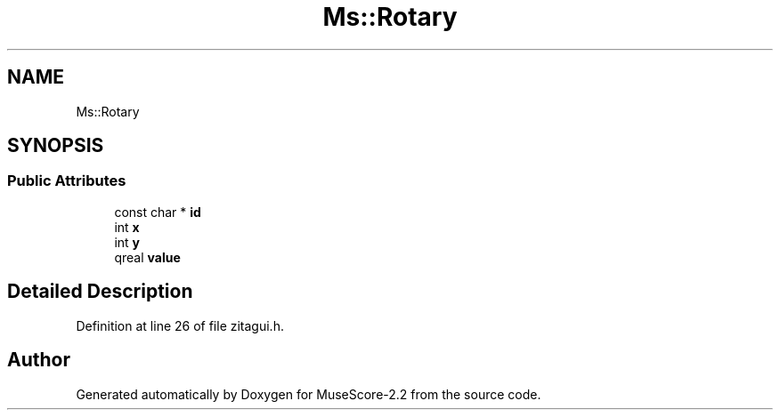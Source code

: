 .TH "Ms::Rotary" 3 "Mon Jun 5 2017" "MuseScore-2.2" \" -*- nroff -*-
.ad l
.nh
.SH NAME
Ms::Rotary
.SH SYNOPSIS
.br
.PP
.SS "Public Attributes"

.in +1c
.ti -1c
.RI "const char * \fBid\fP"
.br
.ti -1c
.RI "int \fBx\fP"
.br
.ti -1c
.RI "int \fBy\fP"
.br
.ti -1c
.RI "qreal \fBvalue\fP"
.br
.in -1c
.SH "Detailed Description"
.PP 
Definition at line 26 of file zitagui\&.h\&.

.SH "Author"
.PP 
Generated automatically by Doxygen for MuseScore-2\&.2 from the source code\&.

